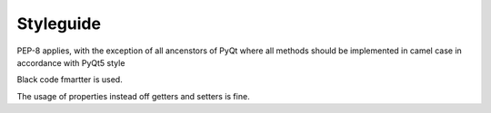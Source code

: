 Styleguide
==========

PEP-8 applies, with the exception of all ancenstors of PyQt where
all methods should be implemented in camel case in accordance with PyQt5 style

Black code fmartter is used.

The usage of properties instead off getters and setters is fine.